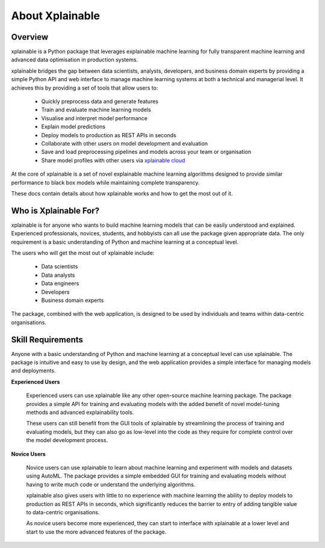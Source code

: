 About Xplainable
=========================

Overview
-----------

xplainable is a Python package that leverages explainable machine learning for
fully transparent machine learning and advanced data optimisation in production
systems.

xplainable bridges the gap between data scientists, analysts, developers, and
business domain experts by providing a simple Python API and web interface to
manage machine learning systems at both a technical and managerial level. It
achieves this by providing a set of tools that allow users to:

 * Quickly preprocess data and generate features
 * Train and evaluate machine learning models
 * Visualise and interpret model performance
 * Explain model predictions
 * Deploy models to production as REST APIs in seconds
 * Collaborate with other users on model development and evaluation
 * Save and load preprocessing pipelines and models across your team or organisation
 * Share model profiles with other users via `xplainable cloud <https://app.xplainable.io>`_


At the core of xplainable is a set of novel explainable machine learning
algorithms designed to provide similar performance to black box models
while maintaining complete transparency.

These docs contain details about how xplainable works and how to get the most
out of it.

Who is Xplainable For?
-------------------------

xplainable is for anyone who wants to build machine learning models that
can be easily understood and explained. Experienced professionals, novices,
students, and hobbyists can all use the package given appropriate data. The only
requirement is a basic understanding of Python and machine learning at a
conceptual level.

The users who will get the most out of xplainable include:

 * Data scientists
 * Data analysts
 * Data engineers
 * Developers
 * Business domain experts


The package, combined with the web application, is designed to be used by
individuals and teams within data-centric organisations.


Skill Requirements
----------------------

Anyone with a basic understanding of Python and machine learning at a conceptual
level can use xplainable. The package is intuitive and easy to use by design,
and the web application provides a simple interface
for managing models and deployments.

**Experienced Users**

    Experienced users can use xplainable like any other open-source machine
    learning package. The package provides a simple API for training and
    evaluating models with the added benefit of novel model-tuning methods
    and advanced explainability tools.

    These users can still benefit from the GUI tools of xplainable by
    streamlining the process of training and evaluating models, but they can
    also go as low-level into the code as they require for complete control over
    the model development process.

**Novice Users**

    Novice users can use xplainable to learn about machine learning and
    experiment with models and datasets using AutoML. The package provides a
    simple embedded GUI for training and evaluating models without having to
    write much code or understand the underlying algorithms.

    xplainable also gives users with little to no experience with machine
    learning the ability to deploy models to production as REST APIs in
    seconds, which significantly reduces the barrier to entry of adding tangible
    value to data-centric organisations.

    As novice users become more experienced, they can start to interface with 
    xplainable at a lower level and start to use the more advanced features
    of the package.

